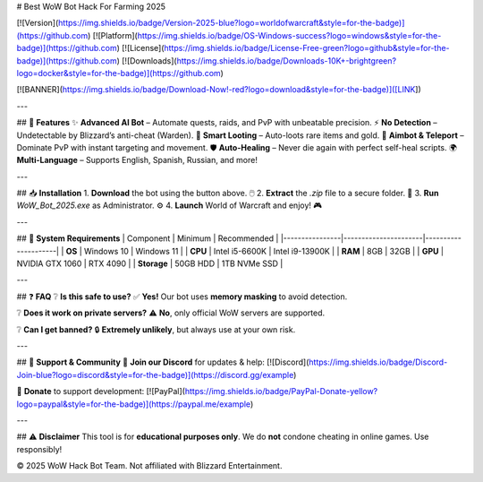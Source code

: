 # Best WoW Bot Hack For Farming 2025

[![Version](https://img.shields.io/badge/Version-2025-blue?logo=worldofwarcraft&style=for-the-badge)](https://github.com) [![Platform](https://img.shields.io/badge/OS-Windows-success?logo=windows&style=for-the-badge)](https://github.com) [![License](https://img.shields.io/badge/License-Free-green?logo=github&style=for-the-badge)](https://github.com) [![Downloads](https://img.shields.io/badge/Downloads-10K+-brightgreen?logo=docker&style=for-the-badge)](https://github.com)

[![BANNER](https://img.shields.io/badge/Download-Now!-red?logo=download&style=for-the-badge)]([LINK])

---

## 🚀 **Features**  
✨ **Advanced AI Bot** – Automate quests, raids, and PvP with unbeatable precision.  
⚡ **No Detection** – Undetectable by Blizzard’s anti-cheat (Warden).  
🔮 **Smart Looting** – Auto-loots rare items and gold.  
🎯 **Aimbot & Teleport** – Dominate PvP with instant targeting and movement.  
🛡️ **Auto-Healing** – Never die again with perfect self-heal scripts.  
🌍 **Multi-Language** – Supports English, Spanish, Russian, and more!  

---

## 📥 **Installation**  
1. **Download** the bot using the button above. 🖱️  
2. **Extract** the `.zip` file to a secure folder. 📂  
3. **Run** `WoW_Bot_2025.exe` as Administrator. ⚙️  
4. **Launch** World of Warcraft and enjoy! 🎮  

---

## 🔧 **System Requirements**  
| Component       | Minimum              | Recommended         |
|----------------|----------------------|---------------------|
| **OS**         | Windows 10           | Windows 11          |
| **CPU**        | Intel i5-6600K       | Intel i9-13900K     |
| **RAM**        | 8GB                  | 32GB                |
| **GPU**        | NVIDIA GTX 1060      | RTX 4090            |
| **Storage**    | 50GB HDD             | 1TB NVMe SSD        |

---

## ❓ **FAQ**  
❔ **Is this safe to use?**  
✅ **Yes!** Our bot uses **memory masking** to avoid detection.  

❔ **Does it work on private servers?**  
⚠️ **No**, only official WoW servers are supported.  

❔ **Can I get banned?**  
🔒 **Extremely unlikely**, but always use at your own risk.  

---

## 🌟 **Support & Community**  
📢 **Join our Discord** for updates & help: [![Discord](https://img.shields.io/badge/Discord-Join-blue?logo=discord&style=for-the-badge)](https://discord.gg/example)  

💖 **Donate** to support development: [![PayPal](https://img.shields.io/badge/PayPal-Donate-yellow?logo=paypal&style=for-the-badge)](https://paypal.me/example)  

---

## ⚠️ **Disclaimer**  
This tool is for **educational purposes only**. We do **not** condone cheating in online games. Use responsibly!  

© 2025 WoW Hack Bot Team. Not affiliated with Blizzard Entertainment.